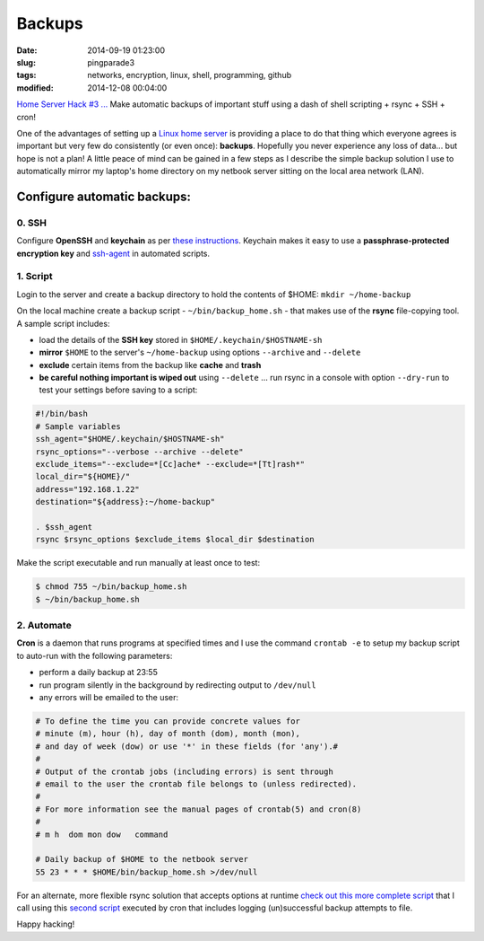 =======
Backups
=======

:date: 2014-09-19 01:23:00
:slug: pingparade3
:tags: networks, encryption, linux, shell, programming, github
:modified: 2014-12-08 00:04:00

`Home Server Hack #3 ... <http://www.circuidipity.com/home-server-hacks.html>`_ Make automatic backups of important stuff using a dash of shell scripting + rsync + SSH + cron!

One of the advantages of setting up a `Linux home server <http://www.circuidipity.com/home-server-hacks.html>`_ is providing a place to do that thing which everyone agrees is important but very few do consistently (or even once): **backups**. Hopefully you never experience any loss of data... but hope is not a plan! A little peace of mind can be gained in a few steps as I describe the simple backup solution I use to automatically mirror my laptop's home directory on my netbook server sitting on the local area network (LAN).

Configure automatic backups:
============================

0. SSH
------

Configure **OpenSSH** and **keychain** as per `these instructions <http://www.circuidipity.com/pingparade2.html>`_. Keychain makes it easy to use a **passphrase-protected encryption key** and `ssh-agent <https://en.wikipedia.org/wiki/Ssh-agent>`_ in automated scripts.

1. Script
---------

Login to the server and create a backup directory to hold the contents of $HOME: ``mkdir ~/home-backup``

On the local machine create a backup script - ``~/bin/backup_home.sh`` - that makes use of the **rsync** file-copying tool. A sample script includes:

* load the details of the **SSH key** stored in ``$HOME/.keychain/$HOSTNAME-sh``
* **mirror** ``$HOME`` to the server's ``~/home-backup`` using options ``--archive`` and ``--delete``
* **exclude** certain items from the backup like **cache** and **trash**
* **be careful nothing important is wiped out** using ``--delete`` ... run rsync in a console with option ``--dry-run`` to test your settings before saving to a script:

.. code-block:: bash

    #!/bin/bash
    # Sample variables
    ssh_agent="$HOME/.keychain/$HOSTNAME-sh"
    rsync_options="--verbose --archive --delete"
    exclude_items="--exclude=*[Cc]ache* --exclude=*[Tt]rash*"
    local_dir="${HOME}/"
    address="192.168.1.22"
    destination="${address}:~/home-backup"

    . $ssh_agent
    rsync $rsync_options $exclude_items $local_dir $destination

Make the script executable and run manually at least once to test:

.. code-block:: bash

    $ chmod 755 ~/bin/backup_home.sh
    $ ~/bin/backup_home.sh

2. Automate
-----------

**Cron** is a daemon that runs programs at specified times and I use the command ``crontab -e`` to setup my backup script to auto-run with the following parameters:

* perform a daily backup at 23:55
* run program silently in the background by redirecting output to ``/dev/null``
* any errors will be emailed to the user:

.. code-block:: bash

    # To define the time you can provide concrete values for                           
    # minute (m), hour (h), day of month (dom), month (mon),                           
    # and day of week (dow) or use '*' in these fields (for 'any').#                   
    #                                                                                  
    # Output of the crontab jobs (including errors) is sent through                    
    # email to the user the crontab file belongs to (unless redirected).               
    #                                                                                  
    # For more information see the manual pages of crontab(5) and cron(8)              
    #                                                                                  
    # m h  dom mon dow   command                                                       
                                                                                   
    # Daily backup of $HOME to the netbook server                                
    55 23 * * * $HOME/bin/backup_home.sh >/dev/null

For an alternate, more flexible rsync solution that accepts options at runtime `check out this more complete script <https://github.com/vonbrownie/linux-home-bin/blob/master/home2>`_ that I call using this `second script <https://github.com/vonbrownie/linux-home-bin/blob/master/backup-home-server>`_ executed by cron that includes logging (un)successful backup attempts to file.

Happy hacking!

